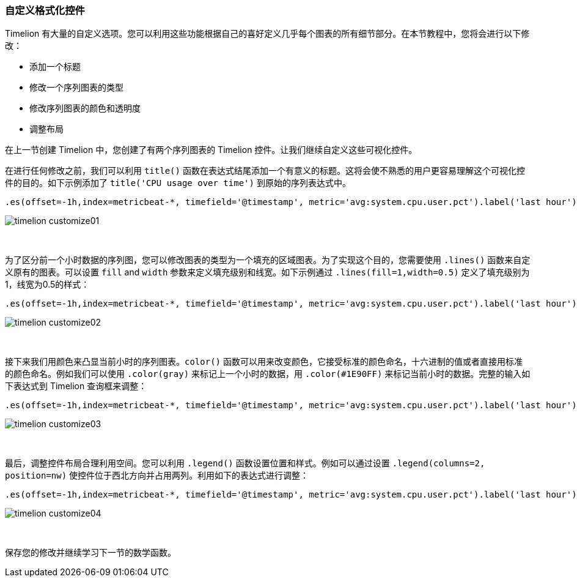 [[timelion-customize]]
=== 自定义格式化控件

Timelion 有大量的自定义选项。您可以利用这些功能根据自己的喜好定义几乎每个图表的所有细节部分。在本节教程中，您将会进行以下修改：

* 添加一个标题
* 修改一个序列图表的类型
* 修改序列图表的颜色和透明度
* 调整布局

在上一节创建 Timelion 中，您创建了有两个序列图表的 Timelion 控件。让我们继续自定义这些可视化控件。

在进行任何修改之前，我们可以利用 `title()` 函数在表达式结尾添加一个有意义的标题。这将会使不熟悉的用户更容易理解这个可视化控件的目的。如下示例添加了 `title('CPU usage over time')` 到原始的序列表达式中。

[source,text]
----------------------------------
.es(offset=-1h,index=metricbeat-*, timefield='@timestamp', metric='avg:system.cpu.user.pct').label('last hour'), .es(index=metricbeat-*, timefield='@timestamp', metric='avg:system.cpu.user.pct').label('current hour').title('CPU usage over time')
----------------------------------

image::images/timelion-customize01.png[]
{nbsp}

为了区分前一个小时数据的序列图，您可以修改图表的类型为一个填充的区域图表。为了实现这个目的，您需要使用 `.lines()` 函数来自定义原有的图表。可以设置 `fill` and `width` 参数来定义填充级别和线宽。如下示例通过 `.lines(fill=1,width=0.5)` 定义了填充级别为1，线宽为0.5的样式：

[source,text]
----------------------------------
.es(offset=-1h,index=metricbeat-*, timefield='@timestamp', metric='avg:system.cpu.user.pct').label('last hour').lines(fill=1,width=0.5), .es(index=metricbeat-*, timefield='@timestamp', metric='avg:system.cpu.user.pct').label('current hour').title('CPU usage over time')
----------------------------------

image::images/timelion-customize02.png[]
{nbsp}

接下来我们用颜色来凸显当前小时的序列图表。`color()` 函数可以用来改变颜色，它接受标准的颜色命名，十六进制的值或者直接用标准的颜色命名。例如我们可以使用 `.color(gray)` 来标记上一个小时的数据，用 `.color(#1E90FF)` 来标记当前小时的数据。完整的输入如下表达式到 Timelion 查询框来调整：

[source,text]
----------------------------------
.es(offset=-1h,index=metricbeat-*, timefield='@timestamp', metric='avg:system.cpu.user.pct').label('last hour').lines(fill=1,width=0.5).color(gray), .es(index=metricbeat-*, timefield='@timestamp', metric='avg:system.cpu.user.pct').label('current hour').title('CPU usage over time').color(#1E90FF)
----------------------------------

image::images/timelion-customize03.png[]
{nbsp}

最后，调整控件布局合理利用空间。您可以利用 `.legend()` 函数设置位置和样式。例如可以通过设置 `.legend(columns=2, position=nw)` 使控件位于西北方向并占用两列。利用如下的表达式进行调整：

[source,text]
----------------------------------
.es(offset=-1h,index=metricbeat-*, timefield='@timestamp', metric='avg:system.cpu.user.pct').label('last hour').lines(fill=1,width=0.5).color(gray), .es(index=metricbeat-*, timefield='@timestamp', metric='avg:system.cpu.user.pct').label('current hour').title('CPU usage over time').color(#1E90FF).legend(columns=2, position=nw) 
----------------------------------

image::images/timelion-customize04.png[]
{nbsp}

保存您的修改并继续学习下一节的数学函数。
